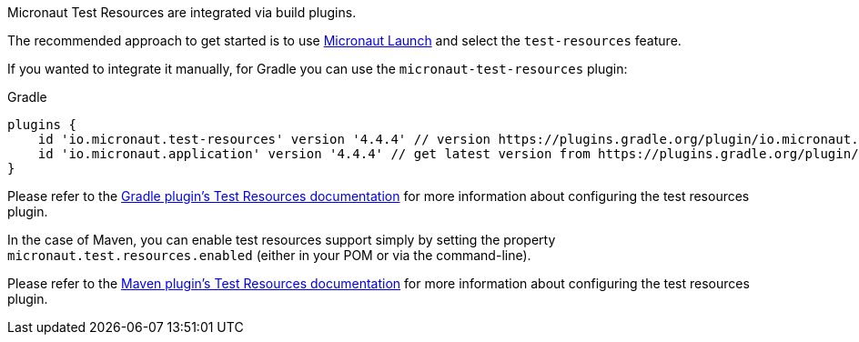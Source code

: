 Micronaut Test Resources are integrated via build plugins.

The recommended approach to get started is to use https://micronaut.io/launch[Micronaut Launch] and select the `test-resources` feature.

If you wanted to integrate it manually, for Gradle you can use the `micronaut-test-resources` plugin:

.Gradle
[source,groovy,subs="verbatim,attributes"]
----
plugins {
    id 'io.micronaut.test-resources' version '4.4.4' // version https://plugins.gradle.org/plugin/io.micronaut.test-resources
    id 'io.micronaut.application' version '4.4.4' // get latest version from https://plugins.gradle.org/plugin/io.micronaut.application 
}
----

Please refer to the https://micronaut-projects.github.io/micronaut-gradle-plugin/latest/#test-resources[Gradle plugin's Test Resources documentation] for more information about configuring the test resources plugin.

In the case of Maven, you can enable test resources support simply by setting the property `micronaut.test.resources.enabled` (either in your
POM or via the command-line).

Please refer to the https://micronaut-projects.github.io/micronaut-maven-plugin/latest/examples/test-resources.html[Maven plugin's Test Resources documentation] for more information about configuring the test resources plugin.
